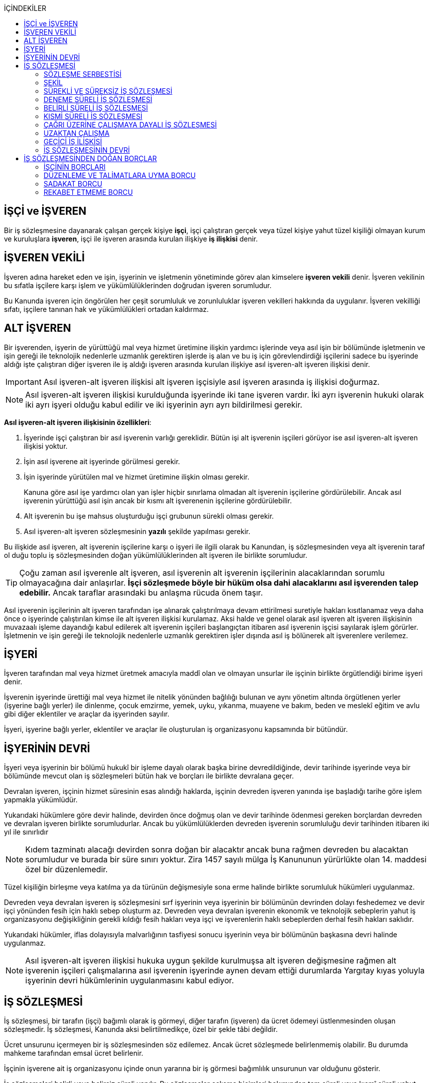:icons: font
:toc:
:toc-title: İÇİNDEKİLER

== İŞÇİ ve İŞVEREN

Bir iş sözleşmesine dayanarak çalışan gerçek kişiye *işçi*, işçi çalıştıran
gerçek veya tüzel kişiye yahut tüzel kişiliği olmayan kurum ve kuruluşlara
*işveren*, işçi ile işveren arasında kurulan ilişkiye *iş ilişkisi* denir.

== İŞVEREN VEKİLİ

İşveren adına hareket eden ve işin, işyerinin ve işletmenin yönetiminde görev
alan kimselere *işveren vekili* denir. İşveren vekilinin bu sıfatla işçilere
karşı işlem ve yükümlülüklerinden doğrudan işveren sorumludur.

Bu Kanunda işveren için öngörülen her çeşit sorumluluk ve zorunluluklar işveren
vekilleri hakkında da uygulanır. İşveren vekilliği sıfatı, işçilere tanınan hak
ve yükümlülükleri ortadan kaldırmaz.

== ALT İŞVEREN

Bir işverenden, işyerin de yürüttüğü mal veya hizmet üretimine ilişkin yardımcı
işlerinde veya asıl işin bir bölümünde işletmenin ve işin gereği ile teknolojik
nedenlerle uzmanlık gerektiren işlerde iş alan ve bu iş için görevlendirdiği
işçilerini sadece bu işyerinde aldığı işte çalıştıran diğer işveren ile iş
aldığı işveren arasında kurulan ilişkiye asıl işveren-alt işveren ilişkisi
denir.

IMPORTANT: Asıl işveren-alt işveren ilişkisi alt işveren işçisiyle asıl işveren
arasında iş ilişkisi doğurmaz.

NOTE: Asıl işveren-alt işveren ilişkisi kurulduğunda işyerinde iki tane işveren
vardır. İki ayrı işverenin hukuki olarak iki ayrı işyeri olduğu kabul edilir ve
iki işyerinin ayrı ayrı bildirilmesi gerekir.

*Asıl işveren-alt işveren ilişkisinin özellikleri*:

. İşyerinde işçi çalıştıran bir asıl işverenin varlığı gereklidir. Bütün işi
alt işverenin işçileri görüyor ise asıl işveren-alt işveren ilişkisi yoktur.
. İşin asıl işverene ait işyerinde görülmesi gerekir.
. İşin işyerinde yürütülen mal ve hizmet üretimine ilişkin olması gerekir.
+
Kanuna göre asıl işe yardımcı olan yan işler hiçbir sınırlama olmadan alt
işverenin işçilerine gördürülebilir. Ancak asıl işverenin yürüttüğü asıl işin
ancak bir kısmı alt işverenenin işçilerine gördürülebilir.
. Alt işverenin bu işe mahsus oluşturduğu işçi grubunun sürekli olması gerekir.
. Asıl işveren-alt işveren sözleşmesinin *yazılı* şekilde yapılması gerekir.

Bu ilişkide asıl işveren, alt işverenin işçilerine karşı o işyeri ile ilgili
olarak bu Kanundan, iş sözleşmesinden veya alt işverenin taraf ol duğu toplu iş
sözleşmesinden doğan yükümlülüklerinden alt işveren ile birlikte sorumludur.

TIP: Çoğu zaman asıl işverenle alt işveren, asıl işverenin alt işverenin
işçilerinin alacaklarından sorumlu olmayacağına dair anlaşırlar. *İşçi
sözleşmede böyle bir hüküm olsa dahi alacaklarını asıl işverenden talep
edebilir.* Ancak taraflar arasındaki bu anlaşma rücuda önem taşır.

Asıl işverenin işçilerinin alt işveren tarafından işe alınarak çalıştırılmaya
devam ettirilmesi suretiyle hakları kısıtlanamaz veya daha önce o işyerinde
çalıştırılan kimse ile alt işveren ilişkisi kurulamaz. Aksi halde ve genel
olarak asıl işveren alt işveren ilişkisinin muvazaalı işleme dayandığı kabul
edilerek alt işverenin işçileri başlangıçtan itibaren asıl işverenin işçisi
sayılarak işlem görürler. İşletmenin ve işin gereği ile teknolojik nedenlerle
uzmanlık gerektiren işler dışında asıl iş bölünerek alt işverenlere verilemez.

== İŞYERİ

İşveren tarafından mal veya hizmet üretmek amacıyla maddî olan ve olmayan
unsurlar ile işçinin birlikte örgütlendiği birime işyeri denir.

İşverenin işyerinde ürettiği mal veya hizmet ile nitelik yönünden bağlılığı
bulunan ve aynı yönetim altında örgütlenen yerler (işyerine bağlı yerler) ile
dinlenme, çocuk emzirme, yemek, uyku, yıkanma, muayene ve bakım, beden ve
meslekî eğitim ve avlu gibi diğer eklentiler ve araçlar da işyerinden sayılır.

İşyeri, işyerine bağlı yerler, eklentiler ve araçlar ile oluşturulan iş
organizasyonu kapsamında bir bütündür.

== İŞYERİNİN DEVRİ

İşyeri veya işyerinin bir bölümü hukukî bir işleme dayalı olarak başka birine
devredildiğinde, devir tarihinde işyerinde veya bir bölümünde mevcut olan iş
sözleşmeleri bütün hak ve borçları ile birlikte devralana geçer.

Devralan işveren, işçinin hizmet süresinin esas alındığı haklarda, işçinin
devreden işveren yanında işe başladığı tarihe göre işlem yapmakla yükümlüdür.

Yukarıdaki hükümlere göre devir halinde, devirden önce doğmuş olan ve devir
tarihinde ödenmesi gereken borçlardan devreden ve devralan işveren birlikte
sorumludurlar. Ancak bu yükümlülüklerden devreden işverenin sorumluluğu devir
tarihinden itibaren iki yıl ile sınırlıdır

NOTE: Kıdem tazminatı alacağı devirden sonra doğan bir alacaktır ancak buna
rağmen devreden bu alacaktan sorumludur ve burada bir süre sınırı yoktur. Zira
1457 sayılı mülga İş Kanununun yürürlükte olan 14. maddesi özel bir
düzenlemedir.

Tüzel kişiliğin birleşme veya katılma ya da türünün değişmesiyle sona erme
halinde birlikte sorumluluk hükümleri uygulanmaz.

Devreden veya devralan işveren iş sözleşmesini sırf işyerinin veya işyerinin
bir bölümünün devrinden dolayı feshedemez ve devir işçi yönünden fesih için
haklı sebep oluşturm az. Devreden veya devralan işverenin ekonomik ve
teknolojik sebeplerin yahut iş organizasyonu değişikliğinin gerekli kıldığı
fesih hakları veya işçi ve işverenlerin haklı sebeplerden derhal fesih hakları
saklıdır.

Yukarıdaki hükümler, iflas dolayısıyla malvarlığının tasfiyesi sonucu işyerinin
veya bir bölümünün başkasına devri halinde uygulanmaz.

NOTE: Asıl işveren-alt işveren ilişkisi hukuka uygun şekilde kurulmuşsa alt
işveren değişmesine rağmen alt işverenin işçileri çalışmalarına asıl işverenin
işyerinde aynen devam ettiği durumlarda Yargıtay kıyas yoluyla işyerinin devri
hükümlerinin uygulanmasını kabul ediyor.

== İŞ SÖZLEŞMESİ

İş sözleşmesi, bir tarafın (işçi) bağımlı olarak iş görmeyi, diğer tarafın
(işveren) da ücret ödemeyi üstlenmesinden oluşan sözleşmedir. İş sözleşmesi,
Kanunda aksi belirtilmedikçe, özel bir şekle tâbi değildir.

Ücret unsurunu içermeyen bir iş sözleşmesinden söz edilemez. Ancak ücret
sözleşmede belirlenmemiş olabilir. Bu durumda mahkeme tarafından emsal ücret
belirlenir.

İşçinin işverene ait iş organizasyonu içinde onun yararına bir iş görmesi
bağımlılık unsurunun var olduğunu gösterir.

İş sözleşmeleri belirli veya belirsiz süreli yapılır. Bu sözleşmeler çalışma
biçimleri bakımından tam süreli veya kısmî süreli yahut deneme süreli ya da
diğer türde oluşturulabilir.

Süresi bir yıl ve daha fazla olan iş sözleşmelerinin yazılı şekilde yapılması
zorunludur.

=== SÖZLEŞME SERBESTİSİ

Taraflar iş sözleşmesini, Kanun hükümleriyle getirilen sınırlamalar saklı
kalmak koşuluyla, ihtiyaçlarına uygun türde düzenleyebilirler.

==== SÖZLEŞME YAPILMASININ YASAK OLDUĞU HALLER

. *Yaş küçüklüğü*: On beş yaşını doldurmamış çocukların çalıştırılması
yasaktır. Ancak, on dört yaşını doldurmuş ve zorunlu ilköğretim çağını
tamamlamış olan çocuklar; bedensel, zihinsel, sosyal ve ahlaki gelişmelerine ve
eğitime devam edenlerin okullarına devamına engel olmayacak hafif işlerde
çalıştırılabilirler. On dört yaşını doldurmamış çocuklar ise bedensel,
zihinsel, sosyal ve ahlaki gelişmelerine ve eğitime devam edenlerin okullarına
devamına engel olmayacak sanat, kültür ve reklam faaliyetlerinde yazılı
sözleşme yapmak ve her bir faaliyet için ayrı izin almak şartıyla
çalıştırılabilirler.
. *Cinsiyet*
. *Yabancılık*

==== SÖZLEŞME YAPILMASININ ZORUNLU OLDUĞU HALLER

. *Engelli ve eski hükümlü çalıştırma yükümlülüğü*: Bir işverenin işyerinde
engelli ya da eski hükümlü çalıştırma zorunluluğunun doğabilmesi için işyerinde
çalıştırılan işçi sayısının en az elli olması gerekir.
+
Bu kapsamda çalıştırılacak işçi sayısının tespitinde belirli ve belirsiz süreli
iş sözleşmesine göre çalıştırılan işçiler esas alınır. Kısmi süreli iş
sözleşmesine göre çalışanlar, çalışma süreleri dikkate alınarak tam süreli
çalışmaya dönüştürülür.
+
Aynı işverene ait birden fazla işyeri varsa aynı il sınırları içerisinde
olanlar işyerlerinde çalışan toplam çalışan sayısı elliyi geçiyor ise
yükümlülük doğar.
+
Özel kesim işverenleri sadece engelli işçi çalıştırma yükümlülüğü altındadır.
. *İşyerinden malulen ayrılanlarla akit yapma yükümlülüğü*: Bir işyerinden
malulen ayrılmak zorunda kalıp da sonradan maluliyeti ortadan kalkan işçiler
eski işyerlerinde tekrar işe alınmalarını istedikleri takdirde, işveren bunları
eski işleri veya benzeri işlerde boş yer varsa derhal, yoksa boşalacak ilk işe
başka isteklilere tercih ederek, o andaki şartlarla işe almak zorundadır.
Aranan şartlar bulunduğu halde işveren iş sözleşmesi yapma yükümlülüğünü yerine
getirmezse, işe alınma isteğinde bulunan eski işçiye altı aylık ücret tutarında
tazminat öder.
. *Askerlik veya yasal görev nedeniyle işten ayrılanların yeniden işe
başlatılması*: Herhangi bir askeri ve kanuni ödev dolayısıyla işinden ayrılan
işçiler bu ödevin sona ermesinden başlayarak iki ay içinde işe girmek
istedikleri takdirde işveren bunları eski işleri veya benzeri işlerde boş yer
varsa derhal, yoksa boşalacak ilk işe başka isteklilere tercih ederek, o andaki
şartlarla işe almak zorundadır. Aranan şartlar bulunduğu halde işveren iş
sözleşmesi yapma yükümlülüğünü yerine getirmezse, işe alınma isteğinde bulunan
eski işçiye üç aylık ücret tutarında tazminat öder.
. *Toplu işten çıkarma*: İşveren toplu işçi çıkarmanın kesinleşmesinden
itibaren altı ay içinde aynı nitelikteki iş için yeniden işçi almak istediği
takdirde nitelikleri uygun olanları tercihen işe çağırır.

Yukarıdaki yükümlülükleri yerine getirmeyen işveren için idari para cezası veya
tazminat yaptırımları öngörülmüştür. Bunların kanunda öngörülmemiş olduğu
durumlarda doktrinde bir görüşe göre tazminat ödeme yükümlülüğü doğacak diğer
bir görüşe göre ise aynen ifa davası açılacaktır. Yargıtay da bazı kararlarında
aynen ifayı kabul etmiştir.

=== ŞEKİL

Yasada öngörülen şekil kuralının ihlal edilmesi halinde uygulanacak sonuç
doktrinde tartışmalıdır. Bir görüşe göre kanunda öngörülen şekil şartları ispat
şartıdır. Diğer bir görüş ise bunların geçerlilik şartı olduğunu savunmaktadır.

IMPORTANT: İş hukukunda geçersizlik ileriye etkili olarak sonuç doğurur.

=== SÜREKLİ VE SÜREKSİZ İŞ SÖZLEŞMESİ

Nitelikleri bakımından en çok otuz iş günü süren işlere süreksiz iş, bundan
fazla devam edenlere sürekli iş denir.

=== DENEME SÜRELİ İŞ SÖZLEŞMESİ

Taraflarca iş sözleşmesine bir deneme kaydı konulduğunda, bunun süresi en çok
iki ay olabilir. Ancak deneme süresi toplu iş sözleşmeleriyle dört aya kadar
uzatılabilir.

Deneme süresi içinde taraflar iş sözleşmesini bildirim süresine gerek
olmaksızın ve tazminatsız feshedebilir. İşçinin çalıştığı günler için ücret ve
diğer hakları saklıdır.

=== BELİRLİ SÜRELİ İŞ SÖZLEŞMESİ

İş ilişkisinin bir süreye bağlı olarak yapılmadığı halde sözleşme belirsiz
süreli sayılır. Belirli süreli işlerde veya belli bir işin tamamlanması veya
belirli bir olgunun ortaya çıkması gibi objektif koşullara bağlı olarak işveren
ile işçi arasında yazılı şekilde yapılan iş sözleşmesi belirli süreli iş
sözleşmesidir.

Belirli süreli iş sözleşmesi, esaslı bir neden olmadıkça, birden fazla üst üste
(zincirleme) yapılamaz. Aksi halde iş sözleşmesi başlangıçtan itibaren belirsiz
süreli kabul edilir.

Esaslı nedene dayalı zincirleme iş sözleşmeleri, belirli süreli olma özelliğini
korurlar.

Belirli süreli iş sözleşmesi ile çalıştırılan işçi, ayırımı haklı kılan bir
neden olmadıkça, salt iş sözleşmesinin süreli olmasından dolayı belirsiz süreli
iş sözleşmesiyle çalıştırılan emsal işçiye göre farklı işleme tâbi tutulamaz.

Belirli süreli iş sözleşmesi ile çalışan işçiye, belirli bir zaman ölçüt
alınarak ödenecek ücret ve paraya ilişkin bölünebilir menfaatler, işçinin
çalıştığı süreye orantılı olarak verilir. Herhangi bir çalışma şartından
yararlanmak için aynı işyeri veya işletmede geçirilen kıdem arandığında belirli
süreli iş sözleşmesine göre çalışan işçi için farklı kıdem uygulanmasını haklı
gösteren bir neden olmadıkça, belirsiz süreli iş sözleşmesi ile çalışan emsal
işçi hakkında esas alınan kıdem uygulanır

Emsal işçi, işyerinde aynı veya benzeri işte belirsiz süreli iş sözleşmesiyle
çalıştırılan işçidir. İşyerinde böyle bir işçi bulunmadığı takdirde, o
işkolunda şartlara uygun bir işyerinde aynı veya benzer işi üstlenen belirsiz
süreli iş sözleşmesiyle çalıştırılan işçi dikkate alınır.

=== KISMİ SÜRELİ İŞ SÖZLEŞMESİ

İşçinin normal haftalık çalışma süresinin (45 saat), tam süreli iş
sözleşmesiyle çalışan emsal işçiye göre önemli ölçüde daha az belirlenmesi
durumunda sözleşme kısmî süreli iş sözleşmesidir.

NOTE: Bir sözleşmenin kısmi süreli iş sözleşmesi olarak nitelendirilebilmesi
için işyerinde uygulanan haftalık çalışma süresinin 2/3 altında çalışmayı
üstlenmiş olması gerekir.

Kısmî süreli iş sözleşmesi ile çalıştırılan işçi, ayırımı haklı kılan bir neden
olmadıkça, salt iş sözleşmesinin kısmî süreli olmasından dolayı tam süreli
emsal işçiye göre farklı işleme tâbi tutulamaz. Kısmî süreli çalışan işçinin
ücret ve paraya ilişkin bölünebilir menfaatleri, tam süreli emsal işçiye göre
çalıştığı süreye orantılı olarak ödenir.

Emsal işçi, işyerinde aynı veya benzeri işte tam süreli çalıştırılan işçidir.
İşyerinde böyle bir işçi bulunmadığı takdirde, o işkolunda şartlara uygun
işyerinde aynı veya benzer işi üstlenen tam süreli iş sözleşmesiyle
çalıştırılan işçi esas alınır.

İşyerinde çalışan işçilerin, niteliklerine uygun açık yer bulunduğunda kısmî
süreliden tam süreliye veya tam süreliden kısmî süreliye geçirilme istekleri
işverence dikkate alınır ve boş yerler zamanında duyurulur.

Kanunun 74 üncü maddesinde öngörülen izinlerin (Analık izni) bitiminden sonra
mecburi ilköğretim çağının başladığı tarihi takip eden ay başına kadar bu
maddeye göre ebeveynlerden biri kısmi süreli çalışma talebinde bulunabilir. Bu
talep işveren tarafından karşılanır ve geçerli fesih nedeni sayılmaz. Bu fıkra
kapsamında kısmi süreli çalışmaya başlayan işçi, aynı çocuk için bir daha bu
haktan faydalanmamak üzere tam zamanlı çalışmaya dönebilir. Kısmi süreli
çalışmaya geçen işçinin tam zamanlı çalışmaya başlaması durumunda yerine işe
alınan işçinin iş sözleşmesi kendiliğinden sona erer. Bu haktan faydalanmak
veya tam zamanlı çalışmaya geri dönmek isteyen işçi işverene bunu en az bir ay
önce yazılı olarak bildirir. Ebeveynlerden birinin çalışmaması hâlinde,
çalışan eş kısmi süreli çalışma talebinde bulunamaz. Üç yaşını doldurmamış bir
çocuğu eşiyle birlikte veya münferiden evlat edinenler de çocuğun fiilen teslim
edildiği tarihten itibaren bu haktan faydalanır.

NOTE: İşçinin birden fazla işverenle aynı anda kısmi süreli iş sözleşmesi
yapmasına engel yoktur. Ancak doktrinde işçinin toplam çalıştığı sürenin 45
saati geçmemesi gerektiği savunulmaktadır.

Kısmi süreli iş sözleşmesiyle çalışan işçiler fazla mesai yapamaz.

Kısmi süreli iş sözleşmesiyle çalışan işçiler dinlenmeyle ilgili mevzuatta yer
alan düzenlemelerden tam süreli işçiler gibi yararlanır.

İş sözleşmesinin sona erdirilmesine dair mevzuatta yer alan kurallar kısmi
süreli işçiler için aynen geçerlidir.

TIP: Kısmi süreli işçilerin kıdem tazminatına hak kazanmaları için gereken 1
yıllık süre işe giriş tarihinden itibaren 1 yılın geçmesiyle tamamlanır.
Yargıtay'ın görüşü de bu yöndedir.

=== ÇAĞRI ÜZERİNE ÇALIŞMAYA DAYALI İŞ SÖZLEŞMESİ

Yazılı sözleşme ile işçinin yapmayı üstlendiği işle ilgili olarak kendisine
ihtiyaç duyulması halinde iş görme ediminin yerine getirileceğinin
kararlaştırıldığı iş ilişkisi, çağrı üzerine çalışmaya dayalı kısmi süreli bir
iş sözleşmesidir.

Hafta, ay veya yıl gibi bir zaman dilimi içinde işçinin ne kadar süreyle
çalışacağını taraflar belirlemedikleri takdirde, haftalık çalışma süresi yirmi
saat kararlaştırılmış sayılır. Çağrı üzerine çalıştırılmak için belirlenen
sürede işçi çalıştırılsın veya çalıştırılmasın ücrete hak kazanır.

İşçiden iş görme borcunu yerine getirmesini çağrı yoluyla talep hakkına sahip
olan işveren, bu çağrıyı, aksi kararlaştırılmadıkça, işçinin çalışacağı
zamandan en az dört gün önce yapmak zorundadır. Süreye uygun çağrı üzerine işçi
iş görme edimini yerine getirmekle yükümlüdür. Sözleşmede günlük çalışma süresi
kararlaştırılmamış ise, işveren her çağrıda işçiyi günde en az dört saat üst
üste çalıştırmak zorundadır.

=== UZAKTAN ÇALIŞMA

Uzaktan çalışma; işçinin, işveren tarafından oluşturulan iş organizasyonu
kapsamında iş görme edimini evinde ya da teknolojik iletişim araçları ile
işyeri dışında yerine getirmesi esasına dayalı ve yazılı olarak kurulan iş
ilişkisidir.

Yukarıdaki tanıma göre yapılacak iş sözleşmesinde; işin tanımı, yapılma şekli,
işin süresi ve yeri, ücret ve ücretin ödenmesine ilişkin hususlar, işveren
tarafından sağlanan ekipman ve bunların korunmasına ilişkin yükümlülükler,
işverenin işçiyle iletişim kurması ile genel ve özel çalışma şartlarına ilişkin
hükümler yer alır.

=== GEÇİCİ İŞ İLİŞKİSİ

Geçici iş ilişkisi, özel istihdam bürosu aracılığıyla ya da holding bünyesi
içinde veya aynı şirketler topluluğuna bağlı başka bir işyerinde görevlendirme
yapılmak suretiyle kurulabilir.

==== ÖZEL İSTİHDAM BÜROSU ARACILIĞIYLA

Özel istihdam bürosu aracılığıyla geçici iş ilişkisi, Türkiye İş Kurumunca izin
verilen özel istihdam bürosunun bir işverenle geçici işçi sağlama sözleşmesi
yaparak bir işçisini geçici olarak bu işverene devri ile;

.. Kanunun 13 üncü maddesinin beşinci fıkrası ile 74 üncü maddesinde belirtilen
hâllerde, işçinin askerlik hizmeti hâlinde ve iş sözleşmesinin askıda kaldığı
diğer hâllerde,
.. Mevsimlik tarım işlerinde,
.. Ev hizmetlerinde,
.. İşletmenin günlük işlerinden sayılmayan ve aralıklı olarak gördürülen
işlerde,
.. İş sağlığı ve güvenliği bakımından acil olan işlerde veya üretimi önemli
ölçüde etkileyen zorlayıcı nedenlerin ortaya çıkması hâlinde,
.. İşletmenin ortalama mal ve hizmet üretim kapasitesinin geçici iş ilişkisi
kurulmasını gerektirecek ölçüde ve öngörülemeyen şekilde artması hâlinde,
.. Mevsimlik işler hariç dönemsellik arz eden iş artışları hâlinde,

kurulabilir.

Geçici işçi sağlama sözleşmesi (a) bendinde sayılan hâllerin devamı süresince,
(b) ve (c) bentlerinde sayılan hâllerde süre sınırı olmaksızın, diğer bentlerde
sayılan hâllerde ise en fazla dört ay süreyle kurulabilir. Yapılan bu sözleşme
(g) bendi hariç toplam sekiz ayı geçmemek üzere en fazla iki defa
yenilenebilir. Geçici işçi çalıştıran işveren, belirtilen sürenin sonunda aynı
iş için altı ay geçmedikçe yeniden geçici işçi çalıştıramaz.

Kanunun 29 uncu maddesi kapsamında toplu işçi çıkarılan işyerlerinde sekiz ay
süresince, kamu kurum ve kuruluşlarında ve yer altında maden çıkarılan
işyerlerinde geçici iş ilişkisi kurulamaz.

Geçici işçi çalıştıran işveren, grev ve lokavtın uygulanması sırasında
18/10/2012 tarihli ve 6356 sayılı Sendikalar ve Toplu İş Sözleşmesi Kanununun
65 inci maddesi hükümleri saklı kalmak kaydıyla geçici iş ilişkisiyle işçi
çalıştıramaz.

(f) bendi kapsamında geçici iş ilişkisi ile çalıştırılan işçi sayısı, işyerinde
çalıştırılan işçi sayısının dörtte birini geçemez. Ancak, on ve daha az işçi
çalıştırılan işyerlerinde beş işçiye kadar geçici iş ilişkisi kurulabilir. İşçi
sayısının tespitinde, kısmi süreli iş sözleşmesine göre çalışanlar, çalışma
süreleri dikkate alınarak tam süreli çalışmaya dönüştürülür. Geçici işçi
sağlama sözleşmesi ile çalışan işçi, 30 uncu maddenin uygulanmasında özel
istihdam bürosu ve geçici işçi çalıştıran işverenin işçi sayısına dâhil
edilmez.

Geçici işçi çalıştıran işveren, iş sözleşmesi feshedilen işçisini fesih
tarihinden itibaren altı ay geçmeden geçici iş ilişkisi kapsamında
çalıştıramaz.

Geçici işçi çalıştıran işveren;

.. İşin gereği ve geçici işçi sağlama sözleşmesine uygun olarak geçici işçisine
talimat verme yetkisine sahiptir.
.. İşyerindeki açık iş pozisyonlarını geçici işçisine bildirmek ve Türkiye İş
Kurumu tarafından istenecek belgeleri belirlenen sürelerle saklamakla
yükümlüdür.
.. Geçici işçinin iş kazası ve meslek hastalığı hâllerini özel istihdam
bürosuna derhâl, 31/5/2006 tarihli ve 5510 sayılı Sosyal Sigortalar ve Genel
Sağlık Sigortası Kanununun 13 üncü ve 14 üncü maddelerine göre ilgili mercilere
bildirmekle yükümlüdür.
.. Geçici işçileri çalıştıkları dönemlerde, işyerindeki sosyal hizmetlerden
eşit muamele ilkesince yararlandırır. Geçici işçiler, çalışmadıkları dönemlerde
ise özel istihdam bürosundaki eğitim ve çocuk bakım hizmetlerinden
yararlandırılır.
.. İşyerindeki geçici işçilerin istihdam durumuna ilişkin bilgileri varsa
işyeri sendika temsilcisine bildirmekle yükümlüdür.
.. 20/6/2012 tarihli ve 6331 sayılı İş Sağlığı ve Güvenliği Kanununun 17 nci
maddesinin altıncı fıkrasında öngörülen eğitimleri vermekle ve iş sağlığı ve
güvenliği açısından gereken tedbirleri almakla, geçici işçi de bu eğitimlere
katılmakla yükümlüdür.

Geçici işçinin, geçici işçiyi çalıştıran işverenin işyerindeki çalışma
süresince temel çalışma koşulları, bu işçilerin aynı işveren tarafından aynı iş
için doğrudan istihdamı hâlinde sağlanacak koşulların altında olamaz.

Geçici iş ilişkisinde işveren özel istihdam bürosudur. Özel istihdam bürosu
aracılığıyla geçici iş ilişkisi, geçici işçi ile iş sözleşmesi, geçici işçi
çalıştıran işveren ile geçici işçi sağlama sözleşmesi yapmak suretiyle yazılı
olarak kurulur. Özel istihdam bürosu ile geçici işçi çalıştıran işveren
arasında yapılacak geçici işçi sağlama sözleşmesinde; sözleşmenin başlangıç ve
bitiş tarihi, işin niteliği, özel istihdam bürosunun hizmet bedeli, varsa
geçici işçi çalıştıran işverenin ve özel istihdam bürosunun özel yükümlülükleri
yer alır. Geçici işçinin, Türkiye İş Kurumundan veya bir başka özel istihdam
bürosundan hizmet almasını ya da iş görme edimini yerine getirdikten sonra
geçici işçi olarak çalıştığı işveren veya farklı bir işverenin işyerinde
çalışmasını engelleyen hükümler konulamaz. Geçici işçi ile yapılacak iş
sözleşmesinde, işçinin ne kadar süre içerisinde işe çağrılmazsa haklı nedenle
iş sözleşmesini feshedebileceği belirtilir. Bu süre üç ayı geçemez.

(f) bendi kapsamında kurulan geçici iş ilişkisinde, geçici işçi çalıştıran
işveren işyerinde bir ayın üzerinde çalışan geçici işçilerin ücretlerinin
ödenip ödenmediğini çalıştığı süre boyunca her ay kontrol etmekle, özel
istihdam bürosu ise ücretin ödendiğini gösteren belgeleri aylık olarak geçici
işçi çalıştıran işverene ibraz etmekle yükümlüdür. Geçici işçi çalıştıran
işveren, ödenmeyen ücretler mevcut ise bunlar ödenene kadar özel istihdam
bürosunun alacağını ödemeyerek, özel istihdam bürosunun alacağından mahsup
etmek kaydıyla geçici işçilerin en çok üç aya kadar olan ücretlerini doğrudan
işçilerin banka hesabına yatırır. Ücreti ödenmeyen işçiler ve ödenmeyen ücret
tutarları geçici işçi çalıştıran işveren tarafından çalışma ve iş kurumu il
müdürlüğüne bildirilir.

Sözleşmede belirtilen sürenin dolmasına rağmen geçici iş ilişkisinin devam
etmesi hâlinde, geçici işçi çalıştıran işveren ile işçi arasında sözleşmenin
sona erme tarihinden itibaren belirsiz süreli iş sözleşmesi kurulmuş sayılır.
Bu durumda özel istihdam bürosu işçinin geçici iş ilişkisinden kaynaklanan
ücretinden, işçiyi gözetme borcundan ve sosyal sigorta primlerinden sözleşme
süresiyle sınırlı olmak üzere sorumludur.

Geçici işçi, işyerine ve işe ilişkin olmak kaydıyla kusuru ile neden olduğu
zarardan, geçici işçi çalıştıran işverene karşı sorumludur.

==== HOLDİNG BÜNYESİ İÇİNDE

İşverenin, devir sırasında yazılı rızasını almak suretiyle bir işçisini,
holding bünyesi içinde veya aynı şirketler topluluğuna bağlı başka bir
işyerinde iş görme edimini yerine getirmek üzere geçici olarak devretmesi
hâlinde de geçici iş ilişkisi kurulmuş olur.

Geçici iş ilişkisi, yazılı olarak altı ayı geçmemek üzere kurulabilir ve en
fazla iki defa yenilenebilir. İşçisini geçici olarak devreden işverenin ücret
ödeme yükümlülüğü devam eder. Geçici iş ilişkisi kurulan işveren, işçinin
kendisinde çalıştığı sürede ödenmeyen ücretinden, işçiyi gözetme borcundan ve
sosyal sigorta primlerinden, devreden işveren ile birlikte sorumludur.

=== İŞ SÖZLEŞMESİNİN DEVRİ

Borçlar Kanunu 429'a göre "_Hizmet sözleşmesi, ancak işçinin yazılı rızası
alınmak suretiyle, sürekli olarak başka bir işverene devredilebilir. Devir
işlemiyle, devralan, bütün hak ve borçları ile birlikte, hizmet sözleşmesinin
işveren tarafı olur. Bu durumda, işçinin, hizmet süresine bağlı hakları
bakımından, devreden işveren yanında işe başladığı tarih esas alınır._"

[NOTE]
====
TBK 429'da rızanın hangi anda alınmasına dair bir hüküm yoktur. TBK 205/2 ise
"_Sözleşmeyi devralan ile devreden arasında yapılan ve sözleşmede kalan diğer
tarafça önceden verilen izne dayanan veya sonradan onaylanan anlaşma da,
sözleşmenin devri hükümlerine tabidir_" demektedir.

Doktrinde TBK 205/2'nin uygulanıp uygulanmayacağı yönünde tartışmalar vardır.
Bazı yazarlar bu hükmün uygulanması gerektiğini söylerken bazı yazarlar ise bu
hükmün İş Hukuku'na uygun olmayacağını ve iznin devir anında alınması
gerektiğini savunmaktadır.
====

== İŞ SÖZLEŞMESİNDEN DOĞAN BORÇLAR

=== İŞÇİNİN BORÇLARI

==== İŞ GÖRME BORCU

İş görme borcunun iki ayrı boyutu vardır:

. *İşin bizzat yapılması*: "_Sözleşmeden veya durumun gereğinden aksi
anlaşılmadıkça, işçi yüklendiği işi bizzat yapmakla yükümlüdür._"
+
İşçinin bizzat yapmakla yükümlü olduğu iş, sözleşmede belirlenen iştir.
İşveren işçinin üstlendiği işte esaslı bir değişiklik yapacaksa işçinin
rızasını almak zorundadır.
+
"_İşveren, iş sözleşmesiyle veya iş sözleşmesinin eki niteliğindeki personel
yönetmeliği ve benzeri kaynaklar ya da işyeri uygulamasıyla oluşan çalışma
koşullarında esaslı bir değişikliği ancak durumu işçiye yazılı olarak bildirmek
suretiyle yapabilir. Bu şekle uygun olarak yapılmayan ve işçi tarafından altı
işgünü içinde yazılı olarak kabul edilmeyen değişiklikler işçiyi bağlamaz. İşçi
değişiklik önerisini bu süre içinde kabul etmezse, işveren değişikliğin geçerli
bir nedene dayandığını veya fesih için başka bir geçerli nedenin bulunduğunu
yazılı olarak açıklamak ve bildirim süresine uymak suretiyle iş sözleşmesini
feshedebilir._"
. *İşin özenle yerine getirilmesi*: "_- İşçi, yüklendiği işi özenle yapmak ve
işverenin haklı menfaatinin korunmasında sadakatle davranmak zorundadır._"
+
İşin özenle yapılması, işçinin işi bütün mesleki birikimini kullanarak
layıkıyla ifa etmesidir.
+
İşi özenle görme borcunun ihlali iki şekilde ortaya çıkabilir:

. _İşçinin işi hiç ifa etmemesi_

.. İşveren işin yapılmamasından kaynaklanan zararları talep etme hakkına
sahiptir.
.. İşveren ödemezlik defini kullanarak ücret ödemekten kaçınabilir.
.. Önceden disiplin cezası öngörülmüş ise bu ceza uygulanabilir.
.. İş Kanunu 25/2'nin (h) bendindeki düzenleme çerçevesinde sözleşme sona
erdirilebilir.
. _İşçinin işi kötü ifa etmesi_

.. İşçi işverenin zararlarını karşılamakla yükümlüdür.
.. İş Kanunu 25/2'nin (ı) bendinde belirtilen esaslar çerçevesinde sözleşme
haklı sebeple feshedilebilir.

=== DÜZENLEME VE TALİMATLARA UYMA BORCU

"_İşveren, işin görülmesi ve işçilerin işyerindeki davranışlarıyla ilgili genel
düzenlemeler yapabilir ve onlara özel talimat verebilir. İşçiler, bunlara
dürüstlük kurallarının gerektirdiği ölçüde uymak zorundadırlar._"

=== SADAKAT BORCU

"_İşçi, yüklendiği işi özenle yapmak ve işverenin haklı menfaatinin
korunmasında sadakatle davranmak zorundadır._"

"_İşçi, hizmet ilişkisi devam ettiği sürece, sadakat borcuna aykırı olarak bir
ücret karşılığında üçüncü kişiye hizmette bulunamaz ve özellikle kendi işvereni
ile rekabete girişemez._"

"_İşçi, iş gördüğü sırada öğrendiği, özellikle üretim ve iş sırları gibi
bilgileri, hizmet ilişkisinin devamı süresince kendi yararına kullanamaz veya
başkalarına açıklayamaz. İşverenin haklı menfaatinin korunması için gerekli
olduğu ölçüde işçi, hizmet ilişkisinin sona ermesinden sonra da sır saklamakla
yükümlüdür._"

TIP: Yargıtay bir kararında, görevi sırasında uyuyan bir güvenlik görevlisinin
sözleşmesinin haklı sebeple feshedilmeyeceğini savunmuş ve ilk seferinde
uyarıldıktan sonra devam edilmesi halinde haklı sebep sebei sayılabileceğini
söylemiştir.

=== REKABET ETMEME BORCU

İş görme, sadakat ve düzenleme ve talimatlara uyma borcu sözleşmenin doğmasıyla
kendiliğinden ortaya çıkan borçlardır. Ancak rekabet etmeme borcu ancak ve
ancak tarafların anlaşması halinde *sözleşme bittikten sonra* ortaya çıkar.

"_Fiil ehliyetine sahip olan işçi, işverene karşı, sözleşmenin sona ermesinden
sonra herhangi bir biçimde onunla rekabet etmekten, özellikle kendi hesabına
rakip bir işletme açmaktan, başka bir rakip işletmede çalışmaktan veya bunların
dışında, rakip işletmeyle başka türden bir menfaat ilişkisine girişmekten
kaçınmayı *yazılı* olarak üstlenebilir._"

"_Rekabet yasağı kaydı, ancak hizmet ilişkisi işçiye müşteri çevresi veya
üretim sırları ya da işverenin yaptığı işler hakkında bilgi edinme imkânı
sağlıyorsa ve aynı zamanda bu bilgilerin kullanılması, işverenin önemli bir
zararına sebep olacak nitelikteyse geçerlidir._"

Geçerli bir rekabet yasağı hükmünün söz konusu olabilmesi için iki temel şart
aranır:

. İşverenin korunmaya değer bir menfaatinin olması gerekir.
